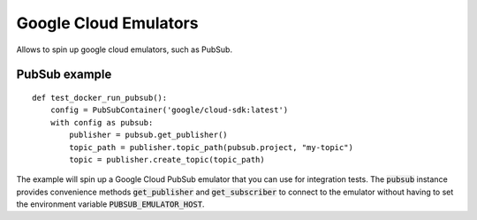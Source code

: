Google Cloud Emulators
======================

Allows to spin up google cloud emulators, such as PubSub.

PubSub example
--------------

::

    def test_docker_run_pubsub():
        config = PubSubContainer('google/cloud-sdk:latest')
        with config as pubsub:
            publisher = pubsub.get_publisher()
            topic_path = publisher.topic_path(pubsub.project, "my-topic")
            topic = publisher.create_topic(topic_path)

The example will spin up a Google Cloud PubSub emulator that you can use for integration tests. The :code:`pubsub` instance provides convenience methods :code:`get_publisher` and :code:`get_subscriber` to connect to the emulator without having to set the environment variable :code:`PUBSUB_EMULATOR_HOST`.
